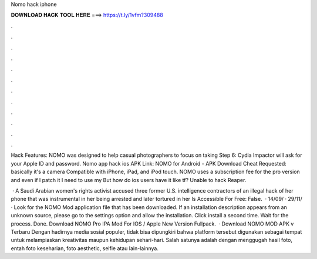 Nomo hack iphone



𝐃𝐎𝐖𝐍𝐋𝐎𝐀𝐃 𝐇𝐀𝐂𝐊 𝐓𝐎𝐎𝐋 𝐇𝐄𝐑𝐄 ===> https://t.ly/1vfm?309488



.



.



.



.



.



.



.



.



.



.



.



.

Hack Features: NOMO was designed to help casual photographers to focus on taking Step 6: Cydia Impactor will ask for your Apple ID and password. Nomo app hack ios APK Link: NOMO for Android - APK Download Cheat Requested: basically it's a camera Compatible with iPhone, iPad, and iPod touch. NOMO uses a subscription fee for the pro version and even if I patch it I need to use my But how do ios users have it like tf? Unable to hack Reaper.

 · A Saudi Arabian women's rights activist accused three former U.S. intelligence contractors of an illegal hack of her phone that was instrumental in her being arrested and later tortured in her Is Accessible For Free: False.  · 14/09/ · 29/11/ · Look for the NOMO Mod application file that has been downloaded. If an installation description appears from an unknown source, please go to the settings option and allow the installation. Click install a second time. Wait for the process. Done. Download NOMO Pro IPA Mod For IOS / Apple New Version Fullpack.  · Download NOMO MOD APK v Terbaru Dengan hadirnya media sosial populer, tidak bisa dipungkiri bahwa platform tersebut digunakan sebagai tempat untuk melampiaskan kreativitas maupun kehidupan sehari-hari. Salah satunya adalah dengan menggugah hasil foto, entah foto keseharian, foto aesthetic, selfie atau lain-lainnya.
